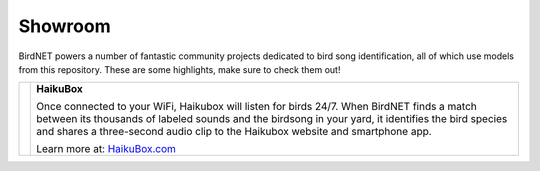 Showroom
========

BirdNET powers a number of fantastic community projects dedicated to bird song identification, all of which use models from this repository.
These are some highlights, make sure to check them out!

.. list-table::
    :width: 100%

    * - .. image:: _static/haikubox.png
            :alt: HaikuBox
            :align: center
            :target: https://haikubox.com/
      - **HaikuBox**

        Once connected to your WiFi, Haikubox will listen for birds 24/7.
        When BirdNET finds a match between its thousands of labeled sounds and the birdsong in your yard, it identifies the bird species and shares a three-second audio clip to the Haikubox website and smartphone app.

        Learn more at: `HaikuBox.com <https://haikubox.com/>`_